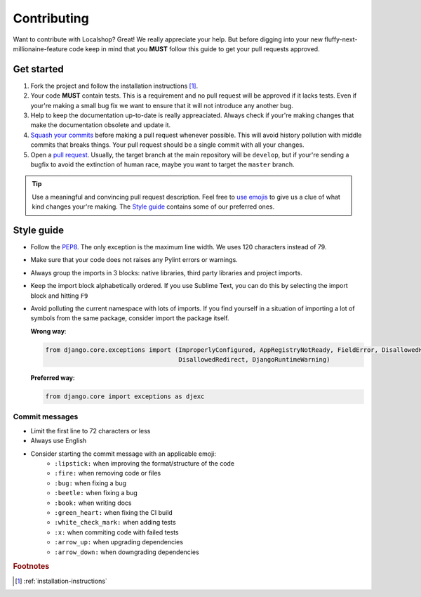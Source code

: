 Contributing
############

Want to contribute with Localshop? Great! We really appreciate your help. But before digging into your new
fluffy-next-millionaine-feature code keep in mind that you **MUST** follow this guide to get your pull
requests approved.


Get started
===========

1. Fork the project and follow the installation instructions [#rf1]_.

2. Your code **MUST** contain tests. This is a requirement and no pull request will be approved if it lacks tests. Even
   if your're making a small bug fix we want to ensure that it will not introduce any another bug.

3. Help to keep the documentation up-to-date is really appreaciated. Always check if your're making changes that
   make the documentation obsolete and update it.

4. `Squash your commits`_ before making a pull request whenever possible. This will avoid history pollution with middle
   commits that breaks things. Your pull request should be a single commit with all your changes.

5. Open a `pull request`_. Usually, the target branch at the main repository will be ``develop``, but if your're
   sending a bugfix to avoid the extinction of human race, maybe you want to target the ``master`` branch.


.. tip::
   Use a meaningful and convincing pull request description. Feel free to `use emojis`_ to give us a clue of what kind
   changes your're making. The `Style guide`_ contains some of our preferred ones.


Style guide
===========

- Follow the `PEP8`_. The only exception is the maximum line width. We uses 120 characters instead of 79.
- Make sure that your code does not raises any Pylint errors or warnings.
- Always group the imports in 3 blocks: native libraries, third party libraries and project imports.
- Keep the import block alphabetically ordered. If you use Sublime Text, you can do this by selecting the import block
  and hitting ``F9``
- Avoid polluting the current namespace with lots of imports. If you find yourself in a situation of importing a lot 
  of symbols from the same package, consider import the package itself.
    
  **Wrong way**:

  .. code-block:: python
  
     from django.core.exceptions import (ImproperlyConfigured, AppRegistryNotReady, FieldError, DisallowedHost,
                                         DisallowedRedirect, DjangoRuntimeWarning)
  
  **Preferred way**:

  .. code-block:: python
  
        from django.core import exceptions as djexc


Commit messages
---------------

- Limit the first line to 72 characters or less
- Always use English
- Consider starting the commit message with an applicable emoji:
    - |lipstick| ``:lipstick:`` when improving the format/structure of the code
    - |fire| ``:fire:`` when removing code or files
    - |bug| ``:bug:`` when fixing a bug
    - |beetle| ``:beetle:`` when fixing a bug
    - |book| ``:book:`` when writing docs
    - |green_heart| ``:green_heart:`` when fixing the CI build
    - |white_check_mark| ``:white_check_mark:`` when adding tests
    - |x| ``:x:`` when commiting code with failed tests
    - |arrow_up| ``:arrow_up:`` when upgrading dependencies
    - |arrow_down| ``:arrow_down:`` when downgrading dependencies


.. |lipstick| image:: http://www.tortue.me/emoji/lipstick.png
   :width: 20px
   :height: 20px
.. |fire| image:: http://www.tortue.me/emoji/fire.png
   :width: 20px
   :height: 20px
.. |bug| image:: http://www.tortue.me/emoji/bug.png
   :width: 20px
   :height: 20px
.. |beetle| image:: http://www.tortue.me/emoji/beetle.png
   :width: 20px
   :height: 20px
.. |book| image:: http://www.tortue.me/emoji/book.png
   :width: 20px
   :height: 20px
.. |green_heart| image:: http://www.tortue.me/emoji/green_heart.png
   :width: 20px
   :height: 20px
.. |white_check_mark| image:: http://www.tortue.me/emoji/white_check_mark.png
   :width: 20px
   :height: 20px
.. |x| image:: http://www.tortue.me/emoji/x.png
   :width: 20px
   :height: 20px
.. |arrow_up| image:: http://www.tortue.me/emoji/arrow_up.png
   :width: 20px
   :height: 20px
.. |arrow_down| image:: http://www.tortue.me/emoji/arrow_down.png
   :width: 20px
   :height: 20px

.. rubric:: Footnotes

.. [#rf1] :ref:`installation-instructions`

.. _`Squash your commits`: http://git-scm.com/book/en/v2/Git-Tools-Rewriting-History#Squashing-Commits
.. _`pull request`: https://help.github.com/articles/using-pull-requests/
.. _`use emojis`: http://www.emoji-cheat-sheet.com
.. _PEP8: https://www.python.org/dev/peps/pep-0008/